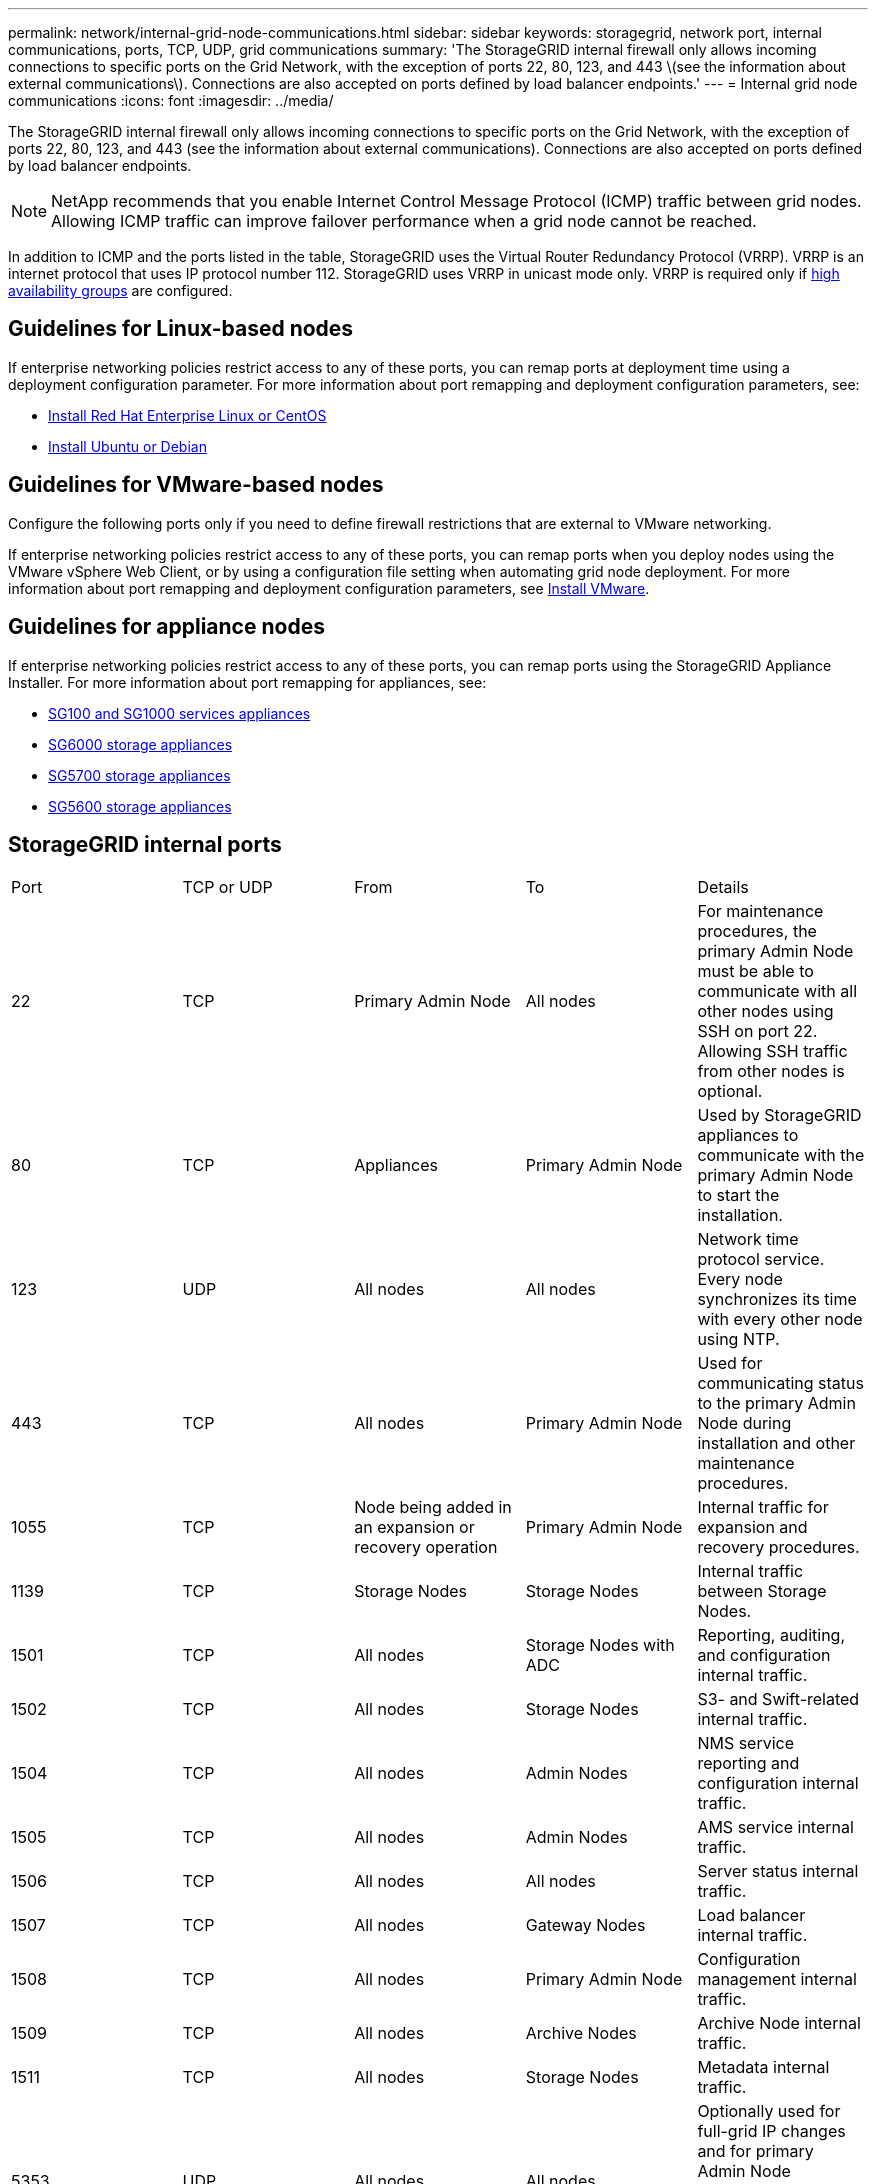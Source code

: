 ---
permalink: network/internal-grid-node-communications.html
sidebar: sidebar
keywords: storagegrid, network port, internal communications, ports, TCP, UDP, grid communications
summary: 'The StorageGRID internal firewall only allows incoming connections to specific ports on the Grid Network, with the exception of ports 22, 80, 123, and 443 \(see the information about external communications\). Connections are also accepted on ports defined by load balancer endpoints.'
---
= Internal grid node communications
:icons: font
:imagesdir: ../media/

[.lead]
The StorageGRID internal firewall only allows incoming connections to specific ports on the Grid Network, with the exception of ports 22, 80, 123, and 443 (see the information about external communications). Connections are also accepted on ports defined by load balancer endpoints.

NOTE: NetApp recommends that you enable Internet Control Message Protocol (ICMP) traffic between grid nodes. Allowing ICMP traffic can improve failover performance when a grid node cannot be reached.

In addition to ICMP and the ports listed in the table, StorageGRID uses the Virtual Router Redundancy Protocol (VRRP). VRRP is an internet protocol that uses IP protocol number 112. StorageGRID uses VRRP in unicast mode only. VRRP is required only if xref:../admin/managing-high-availability-groups.adoc[high availability groups] are configured.

== Guidelines for Linux-based nodes

If enterprise networking policies restrict access to any of these ports, you can remap ports at deployment time using a deployment configuration parameter. For more information about port remapping and deployment configuration parameters, see:

* xref:../rhel/index.adoc[Install Red Hat Enterprise Linux or CentOS]
* xref:../ubuntu/index.adoc[Install Ubuntu or Debian]

== Guidelines for VMware-based nodes

Configure the following ports only if you need to define firewall restrictions that are external to VMware networking.

If enterprise networking policies restrict access to any of these ports, you can remap ports when you deploy nodes using the VMware vSphere Web Client, or by using a configuration file setting when automating grid node deployment. For more information about port remapping and deployment configuration parameters, see 
xref:../vmware/index.adoc[Install VMware].

== Guidelines for appliance nodes

If enterprise networking policies restrict access to any of these ports, you can remap ports using the StorageGRID Appliance Installer. For more information about port remapping for appliances, see:

* xref:../sg100-1000/index.adoc[SG100 and SG1000 services appliances]
* xref:../sg6000/index.adoc[SG6000 storage appliances]
* xref:../sg5700/index.adoc[SG5700 storage appliances]
* xref:../sg5600/index.adoc[SG5600 storage appliances]


== StorageGRID internal ports

|===
| Port| TCP or UDP| From| To| Details
a|
22
a|
TCP
a|
Primary Admin Node
a|
All nodes
a|
For maintenance procedures, the primary Admin Node must be able to communicate with all other nodes using SSH on port 22. Allowing SSH traffic from other nodes is optional.
a|
80
a|
TCP
a|
Appliances
a|
Primary Admin Node
a|
Used by StorageGRID appliances to communicate with the primary Admin Node to start the installation.
a|
123
a|
UDP
a|
All nodes
a|
All nodes
a|
Network time protocol service. Every node synchronizes its time with every other node using NTP.
a|
443
a|
TCP
a|
All nodes
a|
Primary Admin Node
a|
Used for communicating status to the primary Admin Node during installation and other maintenance procedures.
a|
1055
a|
TCP
a|
Node being added in an expansion or recovery operation
a|
Primary Admin Node
a|
Internal traffic for expansion and recovery procedures.
a|
1139
a|
TCP
a|
Storage Nodes
a|
Storage Nodes
a|
Internal traffic between Storage Nodes.
a|
1501
a|
TCP
a|
All nodes
a|
Storage Nodes with ADC
a|
Reporting, auditing, and configuration internal traffic.
a|
1502
a|
TCP
a|
All nodes
a|
Storage Nodes
a|
S3- and Swift-related internal traffic.
a|
1504
a|
TCP
a|
All nodes
a|
Admin Nodes
a|
NMS service reporting and configuration internal traffic.
a|
1505
a|
TCP
a|
All nodes
a|
Admin Nodes
a|
AMS service internal traffic.
a|
1506
a|
TCP
a|
All nodes
a|
All nodes
a|
Server status internal traffic.
a|
1507
a|
TCP
a|
All nodes
a|
Gateway Nodes
a|
Load balancer internal traffic.
a|
1508
a|
TCP
a|
All nodes
a|
Primary Admin Node
a|
Configuration management internal traffic.
a|
1509
a|
TCP
a|
All nodes
a|
Archive Nodes
a|
Archive Node internal traffic.
a|
1511
a|
TCP
a|
All nodes
a|
Storage Nodes
a|
Metadata internal traffic.
a|
5353
a|
UDP
a|
All nodes
a|
All nodes
a|
Optionally used for full-grid IP changes and for primary Admin Node discovery during installation, expansion, and recovery.
a|
7001
a|
TCP
a|
Storage Nodes
a|
Storage Nodes
a|
Cassandra TLS inter-node cluster communication.
a|
7443
a|
TCP
a|
All Nodes
a|
Admin Nodes
a|
Internal traffic for maintenance procedures and error reporting.
a|
8011
a|
TCP
a|
Internal traffic for expansion and recovery procedures.
a|
Primary Admin Node
a|
Internal traffic for expansion and recovery procedures.
a|
9042
a|
TCP
a|
Storage Nodes
a|
Storage Nodes
a|
Cassandra client port.
a|
9999
a|
TCP
a|
All nodes
a|
All nodes
a|
Internal traffic for multiple services. Includes maintenance procedures, metrics, and networking updates.
a|
10226
a|
TCP
a|
Storage Nodes
a|
Primary Admin Node
a|
Used by StorageGRID appliances for forwarding AutoSupport messages from E-Series SANtricity System Manager to the primary Admin Node.
a|
10342
a|
TCP
a|
Internal traffic for expansion and recovery procedures.
a|
Primary Admin Node
a|
Internal traffic for expansion and recovery procedures.
a|
11139
a|
TCP
a|
Archive/Storage Nodes
a|
Archive/Storage Nodes
a|
Internal traffic between Storage Nodes and Archive Nodes.
a|
18000
a|
TCP
a|
Admin/Storage Nodes
a|
Storage Nodes with ADC
a|
Account service internal traffic.
a|
18001
a|
TCP
a|
Admin/Storage Nodes
a|
Storage Nodes with ADC
a|
Identity Federation internal traffic.
a|
18002
a|
TCP
a|
Admin/Storage Nodes
a|
Storage Nodes
a|
Internal API traffic related to object protocols.
a|
18003
a|
TCP
a|
Admin/Storage Nodes
a|
Storage Nodes with ADC
a|
Platform services internal traffic.
a|
18017
a|
TCP
a|
Admin/Storage Nodes
a|
Storage Nodes
a|
Data Mover service internal traffic for Cloud Storage Pools.
a|
18019
a|
TCP
a|
Storage Nodes
a|
Storage Nodes
a|
Chunk service internal traffic for erasure coding.
a|
18082
a|
TCP
a|
Admin/Storage Nodes
a|
Storage Nodes
a|
S3-related internal traffic.
a|
18083
a|
TCP
a|
All nodes
a|
Storage Nodes
a|
Swift-related internal traffic.
a|
18086
a|
TCP
a|
All grid nodes
a|
All Storage Nodes
a|
Internal traffic related to LDR service.
a|
18200
a|
TCP
a|
Admin/Storage Nodes
a|
Storage Nodes
a|
Additional statistics about client requests.
a|
19000
a|
TCP
a|
Admin/Storage Nodes
a|
Storage Nodes with ADC
a|
Keystone service internal traffic.
|===
*Related information*

xref:external-communications.adoc[External communications]



